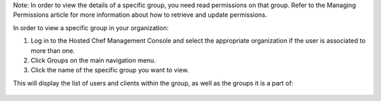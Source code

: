 .. This is an included how-to. 


Note: In order to view the details of a specific group, you need read permissions on that group. Refer to the Managing Permissions article for more information about how to retrieve and update permissions.

In order to view a specific group in your organization:

#. Log in to the Hosted Chef Management Console and select the appropriate organization if the user is associated to more than one.

#. Click Groups on the main navigation menu.

#. Click the name of the specific group you want to view.

This will display the list of users and clients within the group, as well as the groups it is a part of:

   .. image:: ../../images/step_manage_server_hosted_group_view.png
